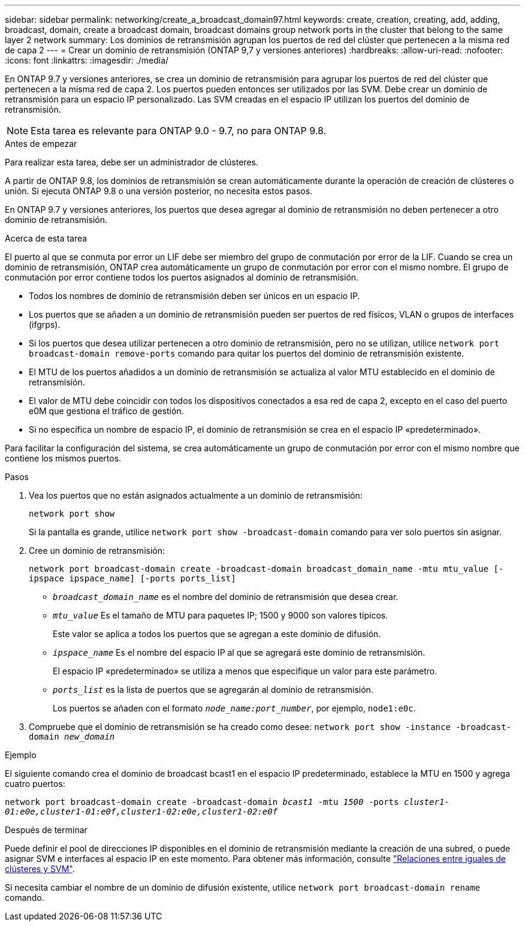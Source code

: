---
sidebar: sidebar 
permalink: networking/create_a_broadcast_domain97.html 
keywords: create, creation, creating, add, adding, broadcast, domain, create a broadcast domain, broadcast domains group network ports in the cluster that belong to the same layer 2 network 
summary: Los dominios de retransmisión agrupan los puertos de red del clúster que pertenecen a la misma red de capa 2 
---
= Crear un dominio de retransmisión (ONTAP 9,7 y versiones anteriores)
:hardbreaks:
:allow-uri-read: 
:nofooter: 
:icons: font
:linkattrs: 
:imagesdir: ./media/


[role="lead"]
En ONTAP 9.7 y versiones anteriores, se crea un dominio de retransmisión para agrupar los puertos de red del clúster que pertenecen a la misma red de capa 2. Los puertos pueden entonces ser utilizados por las SVM. Debe crear un dominio de retransmisión para un espacio IP personalizado. Las SVM creadas en el espacio IP utilizan los puertos del dominio de retransmisión.


NOTE: Esta tarea es relevante para ONTAP 9.0 - 9.7, no para ONTAP 9.8.

.Antes de empezar
Para realizar esta tarea, debe ser un administrador de clústeres.

A partir de ONTAP 9.8, los dominios de retransmisión se crean automáticamente durante la operación de creación de clústeres o unión. Si ejecuta ONTAP 9.8 o una versión posterior, no necesita estos pasos.

En ONTAP 9.7 y versiones anteriores, los puertos que desea agregar al dominio de retransmisión no deben pertenecer a otro dominio de retransmisión.

.Acerca de esta tarea
El puerto al que se conmuta por error un LIF debe ser miembro del grupo de conmutación por error de la LIF. Cuando se crea un dominio de retransmisión, ONTAP crea automáticamente un grupo de conmutación por error con el mismo nombre. El grupo de conmutación por error contiene todos los puertos asignados al dominio de retransmisión.

* Todos los nombres de dominio de retransmisión deben ser únicos en un espacio IP.
* Los puertos que se añaden a un dominio de retransmisión pueden ser puertos de red físicos, VLAN o grupos de interfaces (ifgrps).
* Si los puertos que desea utilizar pertenecen a otro dominio de retransmisión, pero no se utilizan, utilice `network port broadcast-domain remove-ports` comando para quitar los puertos del dominio de retransmisión existente.
* El MTU de los puertos añadidos a un dominio de retransmisión se actualiza al valor MTU establecido en el dominio de retransmisión.
* El valor de MTU debe coincidir con todos los dispositivos conectados a esa red de capa 2, excepto en el caso del puerto e0M que gestiona el tráfico de gestión.
* Si no especifica un nombre de espacio IP, el dominio de retransmisión se crea en el espacio IP «predeterminado».


Para facilitar la configuración del sistema, se crea automáticamente un grupo de conmutación por error con el mismo nombre que contiene los mismos puertos.

.Pasos
. Vea los puertos que no están asignados actualmente a un dominio de retransmisión:
+
`network port show`

+
Si la pantalla es grande, utilice `network port show -broadcast-domain` comando para ver solo puertos sin asignar.

. Cree un dominio de retransmisión:
+
`network port broadcast-domain create -broadcast-domain broadcast_domain_name -mtu mtu_value [-ipspace ipspace_name] [-ports ports_list]`

+
** `_broadcast_domain_name_` es el nombre del dominio de retransmisión que desea crear.
** `_mtu_value_` Es el tamaño de MTU para paquetes IP; 1500 y 9000 son valores típicos.
+
Este valor se aplica a todos los puertos que se agregan a este dominio de difusión.

** `_ipspace_name_` Es el nombre del espacio IP al que se agregará este dominio de retransmisión.
+
El espacio IP «predeterminado» se utiliza a menos que especifique un valor para este parámetro.

** `_ports_list_` es la lista de puertos que se agregarán al dominio de retransmisión.
+
Los puertos se añaden con el formato `_node_name:port_number_`, por ejemplo, `node1:e0c`.



. Compruebe que el dominio de retransmisión se ha creado como desee:
`network port show -instance -broadcast-domain _new_domain_`


.Ejemplo
El siguiente comando crea el dominio de broadcast bcast1 en el espacio IP predeterminado, establece la MTU en 1500 y agrega cuatro puertos:

`network port broadcast-domain create -broadcast-domain _bcast1_ -mtu _1500_ -ports _cluster1-01:e0e,cluster1-01:e0f,cluster1-02:e0e,cluster1-02:e0f_`

.Después de terminar
Puede definir el pool de direcciones IP disponibles en el dominio de retransmisión mediante la creación de una subred, o puede asignar SVM e interfaces al espacio IP en este momento. Para obtener más información, consulte link:https://docs.netapp.com/us-en/ontap-system-manager-classic/peering/index.html["Relaciones entre iguales de clústeres y SVM"^].

Si necesita cambiar el nombre de un dominio de difusión existente, utilice `network port broadcast-domain rename` comando.

